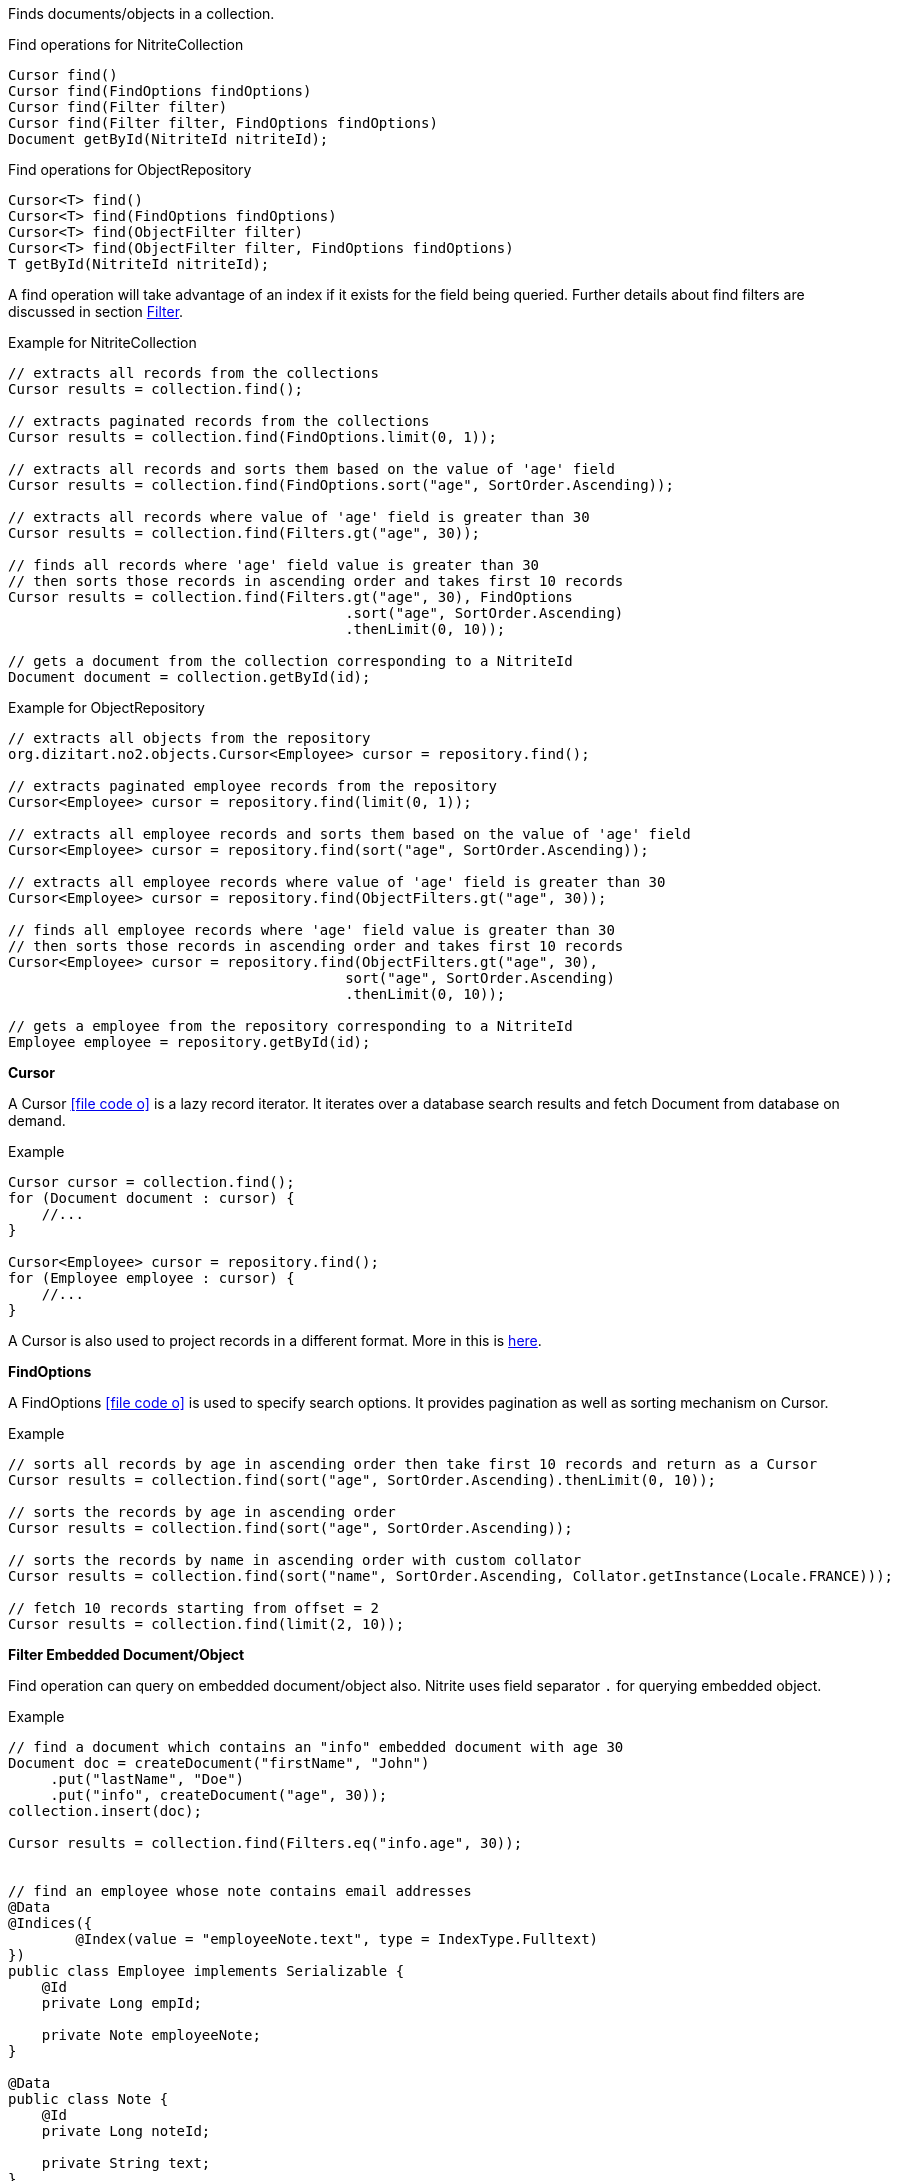 Finds documents/objects in a collection.

.Find operations for NitriteCollection
[source,java]
--
Cursor find()
Cursor find(FindOptions findOptions)
Cursor find(Filter filter)
Cursor find(Filter filter, FindOptions findOptions)
Document getById(NitriteId nitriteId);
--

.Find operations for ObjectRepository
[source,java]
--
Cursor<T> find()
Cursor<T> find(FindOptions findOptions)
Cursor<T> find(ObjectFilter filter)
Cursor<T> find(ObjectFilter filter, FindOptions findOptions)
T getById(NitriteId nitriteId);
--

A find operation will take advantage of an index if it exists for the field being queried.
Further details about find filters are discussed in section <<index.adoc#filter,Filter>>.

.Example for NitriteCollection
[source,java]
--
// extracts all records from the collections
Cursor results = collection.find();

// extracts paginated records from the collections
Cursor results = collection.find(FindOptions.limit(0, 1));

// extracts all records and sorts them based on the value of 'age' field
Cursor results = collection.find(FindOptions.sort("age", SortOrder.Ascending));

// extracts all records where value of 'age' field is greater than 30
Cursor results = collection.find(Filters.gt("age", 30));

// finds all records where 'age' field value is greater than 30
// then sorts those records in ascending order and takes first 10 records
Cursor results = collection.find(Filters.gt("age", 30), FindOptions
                                        .sort("age", SortOrder.Ascending)
                                        .thenLimit(0, 10));

// gets a document from the collection corresponding to a NitriteId
Document document = collection.getById(id);

--

.Example for ObjectRepository
[source,java]
--
// extracts all objects from the repository
org.dizitart.no2.objects.Cursor<Employee> cursor = repository.find();

// extracts paginated employee records from the repository
Cursor<Employee> cursor = repository.find(limit(0, 1));

// extracts all employee records and sorts them based on the value of 'age' field
Cursor<Employee> cursor = repository.find(sort("age", SortOrder.Ascending));

// extracts all employee records where value of 'age' field is greater than 30
Cursor<Employee> cursor = repository.find(ObjectFilters.gt("age", 30));

// finds all employee records where 'age' field value is greater than 30
// then sorts those records in ascending order and takes first 10 records
Cursor<Employee> cursor = repository.find(ObjectFilters.gt("age", 30),
                                        sort("age", SortOrder.Ascending)
                                        .thenLimit(0, 10));

// gets a employee from the repository corresponding to a NitriteId
Employee employee = repository.getById(id);

--

*Cursor*

A Cursor
icon:file-code-o[link="http://static.javadoc.io/org.dizitart/nitrite/{version}/org/dizitart/no2/Cursor.html", window="_blank"]
is a lazy record iterator. It iterates over a database search results and fetch Document from database
on demand.

.Example
[source,java]
--
Cursor cursor = collection.find();
for (Document document : cursor) {
    //...
}

Cursor<Employee> cursor = repository.find();
for (Employee employee : cursor) {
    //...
}

--

A Cursor is also used to project records in a different format. More in this is <<index.adoc#projection,here>>.

*FindOptions*

A FindOptions
icon:file-code-o[link="http://static.javadoc.io/org.dizitart/nitrite/{version}/org/dizitart/no2/FindOptions.html", window="_blank"]
is used to specify search options. It provides pagination as well as sorting mechanism on Cursor.

.Example
[source,java]
--
// sorts all records by age in ascending order then take first 10 records and return as a Cursor
Cursor results = collection.find(sort("age", SortOrder.Ascending).thenLimit(0, 10));

// sorts the records by age in ascending order
Cursor results = collection.find(sort("age", SortOrder.Ascending));

// sorts the records by name in ascending order with custom collator
Cursor results = collection.find(sort("name", SortOrder.Ascending, Collator.getInstance(Locale.FRANCE)));

// fetch 10 records starting from offset = 2
Cursor results = collection.find(limit(2, 10));

--

*Filter Embedded Document/Object*

Find operation can query on embedded document/object also. Nitrite uses field separator `.` for querying
embedded object.

.Example
[source,java]
--

// find a document which contains an "info" embedded document with age 30
Document doc = createDocument("firstName", "John")
     .put("lastName", "Doe")
     .put("info", createDocument("age", 30));
collection.insert(doc);

Cursor results = collection.find(Filters.eq("info.age", 30));


// find an employee whose note contains email addresses
@Data
@Indices({
        @Index(value = "employeeNote.text", type = IndexType.Fulltext)
})
public class Employee implements Serializable {
    @Id
    private Long empId;

    private Note employeeNote;
}

@Data
public class Note {
    @Id
    private Long noteId;

    private String text;
}

Cursor<Employee> cursor = employeeRepository.find(regex("employeeNote.text", "^[a-z0-9._%+-]+@[a-z0-9.-]+\\.[a-z]{2,6}$"));

--
